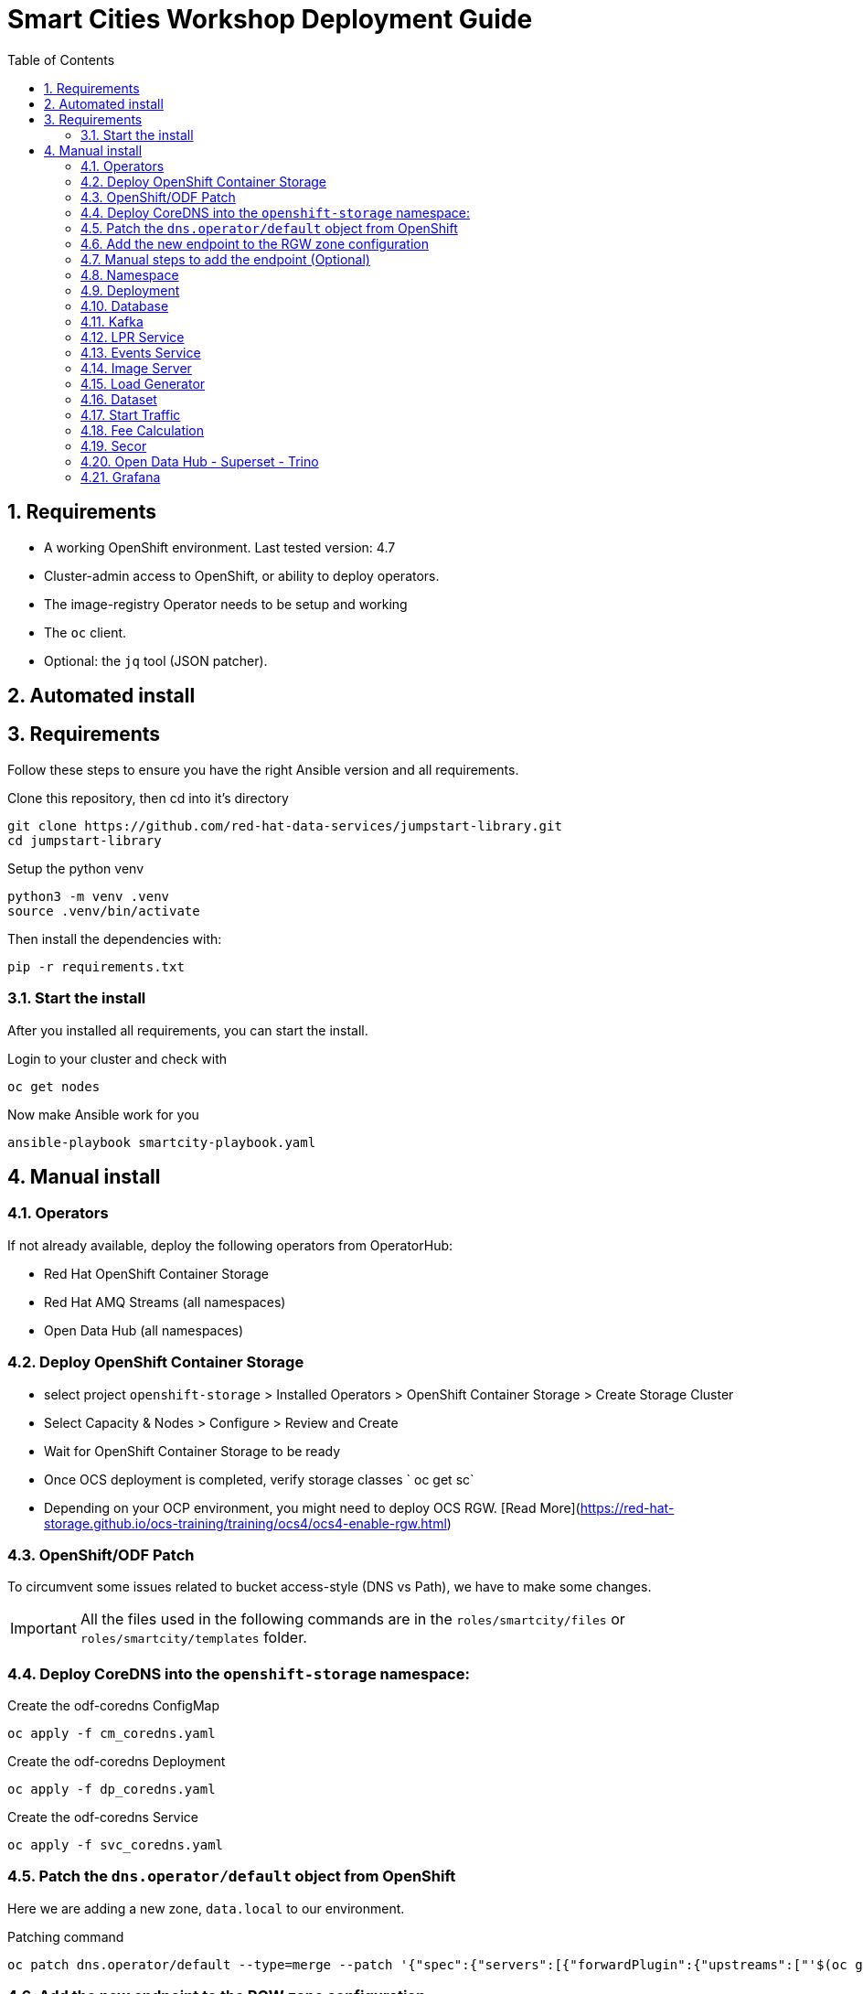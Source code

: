 = Smart Cities Workshop Deployment Guide
:sectnums:
:sectnumlevels: 2
:toc:

== Requirements

* A working OpenShift environment. Last tested version: 4.7
* Cluster-admin access to OpenShift, or ability to deploy operators.
* The image-registry Operator needs to be setup and working
* The `oc` client.
* Optional: the `jq` tool (JSON patcher).

== Automated install

== Requirements

Follow these steps to ensure you have the right Ansible version and all requirements.

Clone this repository, then cd into it's directory

```bash
git clone https://github.com/red-hat-data-services/jumpstart-library.git
cd jumpstart-library
```

Setup the python venv

```bash
python3 -m venv .venv
source .venv/bin/activate
```

Then install the dependencies with:

```bash
pip -r requirements.txt
```

=== Start the install

After you installed all requirements, you can start the install.

Login to your cluster and check with

```bash
oc get nodes
```

Now make Ansible work for you

```bash
ansible-playbook smartcity-playbook.yaml
```

== Manual install

=== Operators

If not already available, deploy the following operators from OperatorHub:

* Red Hat OpenShift Container Storage
* Red Hat AMQ Streams (all namespaces)
* Open Data Hub (all namespaces)

=== Deploy OpenShift Container Storage
- select project `openshift-storage` > Installed Operators > OpenShift Container Storage > Create Storage Cluster
- Select Capacity & Nodes  > Configure > Review and Create
- Wait for OpenShift Container Storage to be ready
- Once OCS deployment is completed, verify storage classes ` oc get sc`
- Depending on your OCP environment, you might need to deploy OCS RGW. [Read More](https://red-hat-storage.github.io/ocs-training/training/ocs4/ocs4-enable-rgw.html)

=== OpenShift/ODF Patch

To circumvent some issues related to bucket access-style (DNS vs Path), we have to make some changes.

IMPORTANT: All the files used in the following commands are in the `roles/smartcity/files` or `roles/smartcity/templates` folder.

=== Deploy CoreDNS into the `openshift-storage` namespace:

.Create the odf-coredns ConfigMap
[source,bash]
----
oc apply -f cm_coredns.yaml
----

.Create the odf-coredns Deployment
[source,bash]
----
oc apply -f dp_coredns.yaml
----

.Create the odf-coredns Service
[source,bash]
----
oc apply -f svc_coredns.yaml
----

=== Patch the `dns.operator/default` object from OpenShift

Here we are adding a new zone, `data.local` to our environment.

.Patching command
[source,bash]
----
oc patch dns.operator/default --type=merge --patch '{"spec":{"servers":[{"forwardPlugin":{"upstreams":["'$(oc get -n openshift-storage svc | grep dns | awk '{print $3}')':5353"]},"name":"rook-dns","zones":["data.local"]}]}}'
----

=== Add the new endpoint to the RGW zone configuration

The RGW must know about this new zone it will serve from.

* If not already done, deploy the Ceph toolbox

[source,bash]
----
oc patch OCSInitialization ocsinit -n openshift-storage --type json --patch  '[{ "op": "replace", "path": "/spec/enableCephTools", "value": true }]'
----

* Add the endpoint

IMPORTANT: The next command does everything in one step. If you want to understand what's going on (or just don't trust those long commands...), detailed instructions are available in the next section.

.One line command
[source,bash]
----
oc exec -n openshift-storage deployment/rook-ceph-tools -- bash -c "radosgw-admin zonegroup get --rgw-zonegroup=ocs-storagecluster-cephobjectstore > /tmp/config.json && sed -i 's/\"hostnames\": \[],/\"hostnames\": \[\"s3\.data\.local\"],/' /tmp/config.json && radosgw-admin zonegroup set --rgw-zonegroup=ocs-storagecluster-cephobjectstore --infile=/tmp/config.json"
----

=== Manual steps to add the endpoint (Optional)

*** Get the current config

[source,bash]
----
echo $(oc exec -n openshift-storage deployment/rook-ceph-tools -- radosgw-admin zonegroup get --rgw-zonegroup=ocs-storagecluster-cephobjectstore) > config.json
----

** Edit the file config.json

In the file `config.json` you obtained, replace the first occurence of `"hostnames": [],` by `"hostnames": ["s3.data.local"],`.

You can also use jq to do that:
`jq '.hostnames = ["s3.data.local"]' config.json > tmp.json && mv tmp.json config.json` (the complicated part with tmp.json is because json cannot edit in place...).

** Upload the modified file to the toolbox

[source,bash]
----
oc rsync . $(oc get pods -n openshift-storage | grep rook-ceph-tools | grep Running | awk '{print $1}'):/tmp --exclude=* --include=config.json --no-perms
----

** Apply the new configuration

[source,bash]
----
oc exec -n openshift-storage deploy/rook-ceph-tools -- radosgw-admin zonegroup set --rgw-zonegroup=ocs-storagecluster-cephobjectstore --infile=/tmp/config.json
----

=== Namespace

Create an OpenShift project/namespace to deploy the environment. In this documentation we'll use `smartcity`.

[source,bash]
----
oc new-project smartcity
----

TIP: If you did not use `smartcity` as the name of your project, don't forget to change it in the commands or the config files used for the deployment.

=== Deployment

From the `deploy` folder and subfolders, create the OpenShift resources in this order.

.Creating a resource
[source,bash]
----
oc apply -f file.yaml
----

=== Database

We will need a database to store informations about the workflow, as well as registration information for the vehicles. You can edit the Secret file if you want change the default values.

Deploying PostgreSQL DB

* `database/postgresql/secret_postgresql.yaml`: Secrets to deploy the PostgreSQL database
* `database/postgresql/dc_postgresql.yaml`: Deployment of the PostgreSQL helper database
* `database/postgresql/service_postgresql.yaml`: Service for PostgreSQL helper database

Deploying Seed Database to initialize the database with the registration informations.

* `database/seed_database/is_seed_database.yaml`: ImageStream for the image that will be used to see the DB
* `database/seed_database/bc_seed_database.yaml`: BuildConfiguration for the image

IMPORTANT: Before you apply `job_seed_database.yaml` make sure the build process (from the last step) has been completed, else seed job will complain until the image is not ready.

* `database/seed_database/job_seed_database.yaml`: Seeding Job to initialize the DB

=== Kafka

We will need two different Kafka instances. One will simulate the "Edges", the toll station, the other one the "Core". We will also create the different topics that are needed, as well as the Kafka Mirror Maker to replicate the topics from the Edge to the Core.

* `kafka/edge.yaml`: Edge Kafka instance
* `kafka/core.yaml`: Core Kafka instance

IMPORTANT: Before you create  edge and core kafka topics,  make sure both kafka clusters are up and running.

* `kafka/edge-topic.yaml`: Edge topic
* `kafka/core-topic.yaml`: Core topic
* `kafka/mirror-maker.yaml`: Mirror maker
* `kafka/edge-kafdrop.yaml`: Optional! Kafdrop is a UI interface to your Kafka cluster (to inspect messages)
* `kafka/core-kafdrop.yaml`: Optional! Kafdrop is a UI interface to your Kafka cluster (to inspect messages)

=== LPR Service

This component presents an API that you can query with an image and returns the infered licence plate number.

* `lpr_service/is_lpr_service.yaml`: ImageStream for the LPR service
* `lpr_service/bc_lpr_service.yaml`: BuildConfiguration for the LPR service
* `lpr_service/dc_lpr_service.yaml`: Deployment Configuration for the LPR service
* `lpr_service/svc_lpr_service.yaml`: Service to access the LPR service


=== Events Service

This is the component that runs in the Core and listens to incoming Kafka events to write them into a PostgreSQL database so that they can be queried to create the dashboards.

* `events_service/is_events_service.yaml`: ImageStream for the event service
* `events_service/bc_events_service.yaml`: BuildConfiguration for the event service
* `events_service/dc_events_service.yaml`: Deployment Configuration for the event service

=== Image Server

This component will return the image of the last identified vehicle to be displayed on the dashbord.

- Get the RGW Endpoint Name and update `image_server/dc_image-server.yaml`
```
export RGW_ROUTE=https://$(oc get routes -n openshift-storage | grep rgw | awk '{ print $2 }')
sed -i 's@RGW_SERVICE_ENDPOINT@'$RGW_ROUTE'@' image_server/dc_image-server.yaml
```

* `image_server/is_image-server.yaml`: ImageStream for the image-server
* `image_server/bc_image-server.yaml`: Build Config for the image-server
* `image_server/dc_image-server.yaml`: Deployment Config/Service/Route for the image-server

=== Load Generator

This is the component that injects car images into the pipeline.

* `generator/obc_dataset_generator.yaml`: Bucket to store the images dataset
* `generator/is_generator.yaml`: ImageStream for the load generator
* `generator/bc_generator.yaml`: BuildConfiguration to create the load generator image
* `generator/dc_generator.yaml`: Deployment Configuration for the load generator

=== Dataset

Retrieve the information for the dataset bucket created previously and upload the images.

[source,bash]
----
export AWS_ACCESS_KEY_ID=$(oc get secret/generator-dataset -o yaml | grep " AWS_ACCESS_KEY_ID" | awk '{ print $2 }' - | base64 -d)
export AWS_SECRET_ACCESS_KEY=$(oc get secret/generator-dataset -o yaml | grep " AWS_SECRET_ACCESS_KEY" | awk '{ print $2 }' - | base64 -d)
export RGW_ROUTE=https://$(oc get routes -n openshift-storage | grep rgw | awk '{ print $2 }')
export BUCKET=$(oc get cm/generator-dataset -o yaml | grep " BUCKET_NAME:" | awk '{ print $2 }' -)
aws --endpoint-url $RGW_ROUTE s3 cp --recursive ../source/dataset/images s3://$BUCKET/images
----

This bucket also has to be made readable to display the images.

.Apply the anonymous readonly policy
[source,bash]
----
sed 's/MY_BUCKET/'$BUCKET'/' image_server/policy.json > /tmp/policy.json && aws --endpoint-url $RGW_ROUTE s3api put-bucket-policy --bucket $BUCKET --policy file:///tmp/policy.json
----

=== Start Traffic

By default `generator` has no pods running, in order to simulate traffic, you will increase the replica count of generator deployment to `1` (not yet, after you have deployed all the components!)

[source,bash]
----
oc scale dc/generator --replicas 1
----

Verify the generated traffic by visiting the following kafdrop URL for edge and core kafka clusters
[source,bash]
----
echo "http://$(oc get route | grep -i edge-kafdrop | awk '{print $2}')/topic/lpr/messages?partition=0&offset=0&count=100&keyFormat=DEFAULT&format=DEFAULT"
echo "http://$(oc get route | grep -i core-kafdrop | awk '{print $2}')/topic/lpr/messages?partition=0&offset=0&count=100&keyFormat=DEFAULT&format=DEFAULT"
----

=== Fee Calculation

For calculating the toll and pollution fee, there are two cases that we have covered:

* When any vehicle enters the ULEZ, a certain fee (aka toll fee) must be applied to that vehicle
* If the vehicle model is too old (older than 2014), apply addition fee (aka pollution fee) on that vehicle

Deploy the fee calculation component, using the following commands

[source,bash]
----
oc create -f fee_calculation/is_fee_calculation.yaml
oc create -f fee_calculation/bc_fee_calculation.yaml
oc create -f fee_calculation/cronjob_fee_calculation.yaml
----

=== Secor

Secor is the component that will listen to the Kafka Stream and write the aggregated data to an object Bucket.

* `secor/1_obc_secor.yaml`: Bucket to store the streamed data
* `secor/2_zookeeper_entrance.yaml`: Connection to the Kafka-Core instance
* `secor/3_secor.yaml`: Deploys the Secor instance

=== Open Data Hub - Superset - Trino

Open Data Hub will allow us to easily deploy SuperSet and Trino.

IMPORTANT: Before you apply `opendatahub/kfdef.yaml` make sure to replace s3 endpoint with RWG IP, using the following command

// TODO: Check the s3.data.local deployment

[source,bash]
----
RGW_IP=$(oc get svc -n openshift-storage | grep -i rgw | awk '{print $3}')
sed -i 's/s3.data.local/'$RGW_IP'/g' opendatahub/kfdef.yaml
----

* `opendatahub/kfdef.yaml`: Deploys an Open Data Hub instance with the needed components

Once the components are running (check the pods!) you can connect to the ODH dasboard to launch Superset or Grafana. The Route can be found in the OpenShift UI or like this:

[source,bash]
----
echo "https://$(oc get route | grep -i odh-dashboard | awk '{print $2}')"
----

==== Superset

* For superset to establish connection with PostgreSQL, set the credentials in `superset-dasboard.yaml` file

[source, bash]
----
sed -i "s/DB_USER/dbadmin/" superset/config/superset-datasources.yaml
sed -i "s/DB_PASSWORD/dbpassword/" superset/config/superset-datasources.yaml
sed -i "s/DB_NAME/pgdb/" superset/config/superset-datasources.yaml
----

* Transfer the DataSources configuration file into the Superset pod.

[source,bash]
----
oc rsync superset/config $(oc get pod | grep superset- | awk '{print $1}'):/tmp
----

* Import the datasources into Superset (PostgreSQL and Hive from Trino)

[source,bash]
----
oc exec $(oc get pod | grep superset- | awk '{print $1}') -- superset import_datasources -p /tmp/config/superset-datasources.yaml
----

* Log into Superset you can use admin / admin (unless you have modified it into the ODH KfDef).
* From the Settings menu (top right), import the example dasboard from the file `dashboard/dashboard.json`

==== Trino

Once the trino-coordinator pod is running, connect to trino using trino-cli

[source,bash]
----
wget https://repo1.maven.org/maven2/io/trino/trino-cli/358/trino-cli-358-executable.jar -O trino
chmod +x trino
oc port-forward svc/trino-service 8080:8080
./trino --server localhost:8080 --catalog hive --schema default
----

From the Trino prompt, create schema and table

IMPORTANT: Before you execute the command to create schema and table , make sure to replace the bucket name with your bucket. To grab bucket name execute `oc get obc secor-obc -o json | jq -r .spec.bucketName`

[source,sql]
----
CREATE SCHEMA hive.odf WITH (location = 's3a://replace_with_secor_bucket_name/');

CREATE TABLE IF NOT EXISTS hive.odf.event(event_timestamp timestamp, event_id varchar, event_vehicle_detected_plate_number varchar, event_vehicle_detected_lat varchar, event_vehicle_detected_long varchar, event_vehicle_lpn_detection_status varchar, stationa1 boolean, stationa5201 boolean, stationa13 boolean, stationa2 boolean, stationa23 boolean, stationb313 boolean, stationa4202 boolean, stationa41 boolean, stationb504 boolean, dt varchar) with ( external_location = 's3a://replace_with_secor_bucket_name/raw_logs/lpr/', format = 'ORC', partitioned_by=ARRAY['dt']);

CALL system.sync_partition_metadata(schema_name=>'odf', table_name=>'event', mode=>'FULL');

SELECT event_timestamp,event_vehicle_detected_plate_number,event_vehicle_lpn_detection_status FROM hive.odf.event LIMIT 10;
----


=== Grafana

Grafana will allow us to create dashbord to visualize the data workflow (Ops dashboard) and the Business Application itself (Main dashboard). All the deployments are taken care of by the Grafana operator deployed previously (see requirements).

* PGSQL Source to retrieve the events and vehicle data

.Retrieve the secrets, process the template, and apply the configuration
[source,bash]
----
oc process -f grafana/grafana-pgsql-datasource.yaml -p db_database=$(oc get secret/postgresql -o yaml | grep " database-name:" | awk '{ print $2 }' - | base64 -d) -p db_user=$(oc get secret/postgresql -o yaml | grep " database-user:" | awk '{ print $2 }' - | base64 -d) -p db_password=$(oc get secret/postgresql -o yaml | grep " database-password:" | awk '{ print $2 }' - | base64 -d) | oc apply -f -
----

* Prometheus Data Source to retrieve the CPU and RAM metrics

Our Grafana dashboard wil connect to the main OpenShift Prometheus instance to retrieve CPU and RAM information. To enable this, follow those steps:

.Grant the Grafana Service Account the cluster-monitoring-view cluster role:
[source,bash]
----
oc adm policy add-cluster-role-to-user cluster-monitoring-view -z grafana-serviceaccount
----

.Retrieve the bearer token used to authenticate to Prometheus:
[source,bash]
----
export bearer_token=$(oc serviceaccounts get-token grafana-serviceaccount)
----

.Deploy the Prometheus data source by using the template and substituting the bearer token:
[source,bash]
----
sed 's/BEARER_TOKEN/'$bearer_token'/' grafana/grafana-prometheus-datasource.yaml | oc apply -f -
----

You can now apply the two last files:

* Main application dashboard

.Retrieve the image server url, process the template, and apply the configuration
[source,bash]
----
oc process -f grafana/grafana-main-dashboard.yaml -p image_server_host=$(oc get route | grep -i image-server | awk '{print $2}') | oc apply -f -
----

* `grafana/grafana-pipeline-cpu-dashboard.yaml`: CPU Ops dashboard
* `grafana/grafana-pipeline-ram-dashboard.yaml`: RAM Ops dashboard
